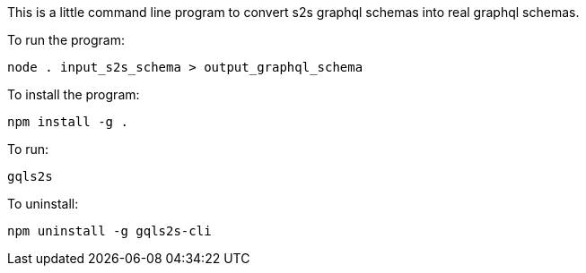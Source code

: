 This is a little command line program to convert s2s graphql schemas into real graphql schemas.

To run the program:
[source,bash]
----
node . input_s2s_schema > output_graphql_schema
----

To install the program:
[source,bash]
----
npm install -g .
----

To run:
[source,bash]
----
gqls2s
----

To uninstall:
[source,bash]
----
npm uninstall -g gqls2s-cli
----
